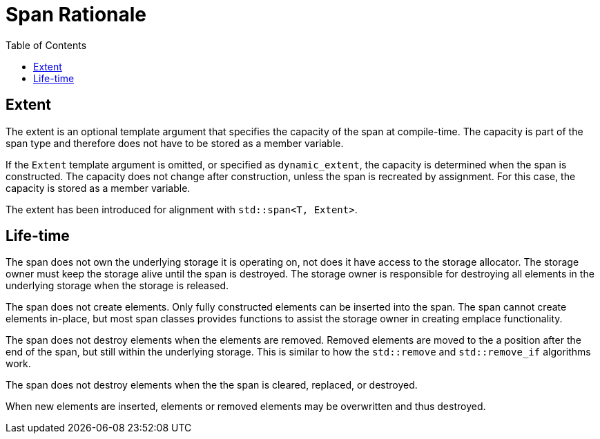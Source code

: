 :doctype: book
:toc: left
:toclevels: 2
:source-highlighter: pygments
:source-language: C++
:prewrap!:
:pygments-style: vs
:icons: font
:stem: latexmath

= Span Rationale

== Extent

The extent is an optional template argument that specifies the capacity of the
span at compile-time. The capacity is part of the span type and therefore does
not have to be stored as a member variable.

If the `Extent` template argument is omitted, or specified as `dynamic_extent`,
the capacity is determined when the span is constructed. The capacity does not
change after construction, unless the span is recreated by assignment. For this
case, the capacity is stored as a member variable.

The extent has been introduced for alignment with `std::span<T, Extent>`.

== Life-time

The span does not own the underlying storage it is operating on, not does it
have access to the storage allocator. The storage owner must keep the storage
alive until the span is destroyed. The storage owner is responsible for
destroying all elements in the underlying storage when the storage is released.

The span does not create elements. Only fully constructed elements can be
inserted into the span. The span cannot create elements in-place, but most
span classes provides functions to assist the storage owner in creating
emplace functionality.

The span does not destroy elements when the elements are removed. Removed
elements are moved to the a position after the end of the span, but still
within the underlying storage. This is similar to how the `std::remove` and
`std::remove_if` algorithms work.

The span does not destroy elements when the the span is cleared, replaced, or
destroyed.

When new elements are inserted, elements or removed elements may be overwritten
and thus destroyed.

